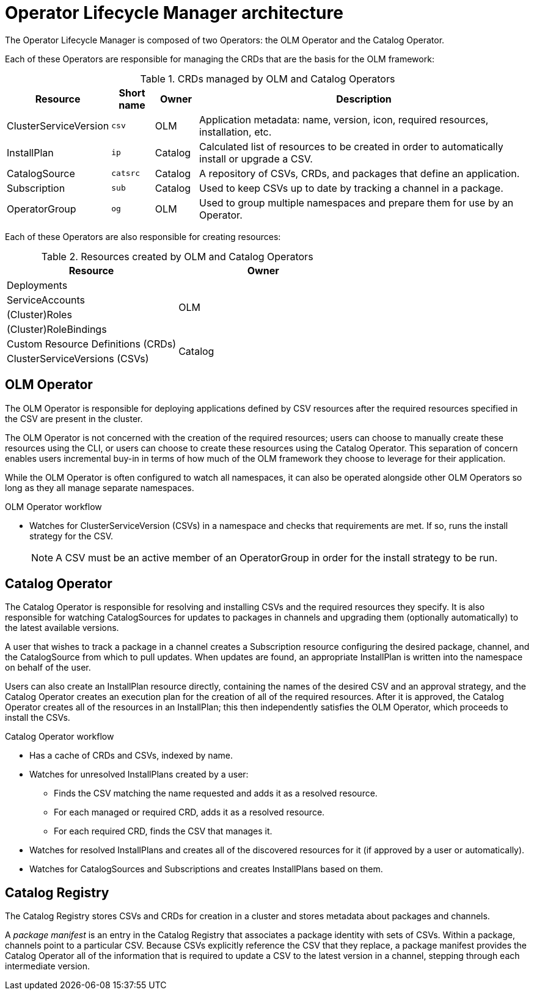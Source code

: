 // Module included in the following assemblies:
//
// * applications/operators/olm-understanding-olm.adoc

[id="olm-architecture_{context}"]
= Operator Lifecycle Manager architecture

The Operator Lifecycle Manager is composed of two Operators: the OLM Operator
and the Catalog Operator.

Each of these Operators are responsible for managing the CRDs that are the basis
for the OLM framework:

.CRDs managed by OLM and Catalog Operators
[cols="2a,1a,1a,8a",options="header"]
|===
|Resource |Short name |Owner |Description

|ClusterServiceVersion
|`csv`
|OLM
|Application metadata: name, version, icon, required resources, installation,
etc.

|InstallPlan
|`ip`
|Catalog
|Calculated list of resources to be created in order to automatically install or
upgrade a CSV.

|CatalogSource
|`catsrc`
|Catalog
|A repository of CSVs, CRDs, and packages that define an application.

|Subscription
|`sub`
|Catalog
|Used to keep CSVs up to date by tracking a channel in a package.

|OperatorGroup
|`og`
|OLM
|Used to group multiple namespaces and prepare them for use by an Operator.
|===

Each of these Operators are also responsible for creating resources:

.Resources created by OLM and Catalog Operators
[options="header"]
|===
|Resource |Owner

|Deployments
.4+.^|OLM

|ServiceAccounts
|(Cluster)Roles
|(Cluster)RoleBindings

|Custom Resource Definitions (CRDs)
.2+.^|Catalog
|ClusterServiceVersions (CSVs)
|===

[id="olm-architecture-olm-operator_{context}"]
== OLM Operator

The OLM Operator is responsible for deploying applications defined by CSV
resources after the required resources specified in the CSV are present in the
cluster.

The OLM Operator is not concerned with the creation of the required resources;
users can choose to manually create these resources using the CLI, or users can
choose to create these resources using the Catalog Operator. This separation of
concern enables users incremental buy-in in terms of how much of the OLM
framework they choose to leverage for their application.

While the OLM Operator is often configured to watch all namespaces, it can also
be operated alongside other OLM Operators so long as they all manage separate
namespaces.

.OLM Operator workflow
* Watches for ClusterServiceVersion (CSVs) in a namespace and checks that
requirements are met. If so, runs the install strategy for the CSV.
+
[NOTE]
====
A CSV must be an active member of an OperatorGroup in order for the install
strategy to be run.
====

[id="olm-architecture-catalog-operator_{context}"]
== Catalog Operator

The Catalog Operator is responsible for resolving and installing CSVs and the
required resources they specify. It is also responsible for watching
CatalogSources for updates to packages in channels and upgrading them
(optionally automatically) to the latest available versions.

A user that wishes to track a package in a channel creates a Subscription
resource configuring the desired package, channel, and the CatalogSource from
which to pull updates. When updates are found, an appropriate InstallPlan is
written into the namespace on behalf of the user.

Users can also create an InstallPlan resource directly, containing the names of
the desired CSV and an approval strategy, and the Catalog Operator creates an
execution plan for the creation of all of the required resources. After it is
approved, the Catalog Operator creates all of the resources in an InstallPlan;
this then independently satisfies the OLM Operator, which proceeds to install
the CSVs.

.Catalog Operator workflow
* Has a cache of CRDs and CSVs, indexed by name.
* Watches for unresolved InstallPlans created by a user:
** Finds the CSV matching the name requested and adds it as a resolved resource.
** For each managed or required CRD, adds it as a resolved resource.
** For each required CRD, finds the CSV that manages it.
* Watches for resolved InstallPlans and creates all of the discovered resources for it (if approved by a user or automatically).
* Watches for CatalogSources and Subscriptions and creates InstallPlans based on them.

[id="olm-architecture-catalog-registry_{context}"]
== Catalog Registry

The Catalog Registry stores CSVs and CRDs for creation in a cluster and stores
metadata about packages and channels.

A _package manifest_ is an entry in the Catalog Registry that associates a
package identity with sets of CSVs. Within a package, channels point to a
particular CSV. Because CSVs explicitly reference the CSV that they replace, a
package manifest provides the Catalog Operator all of the information that is
required to update a CSV to the latest version in a channel, stepping through
each intermediate version.
